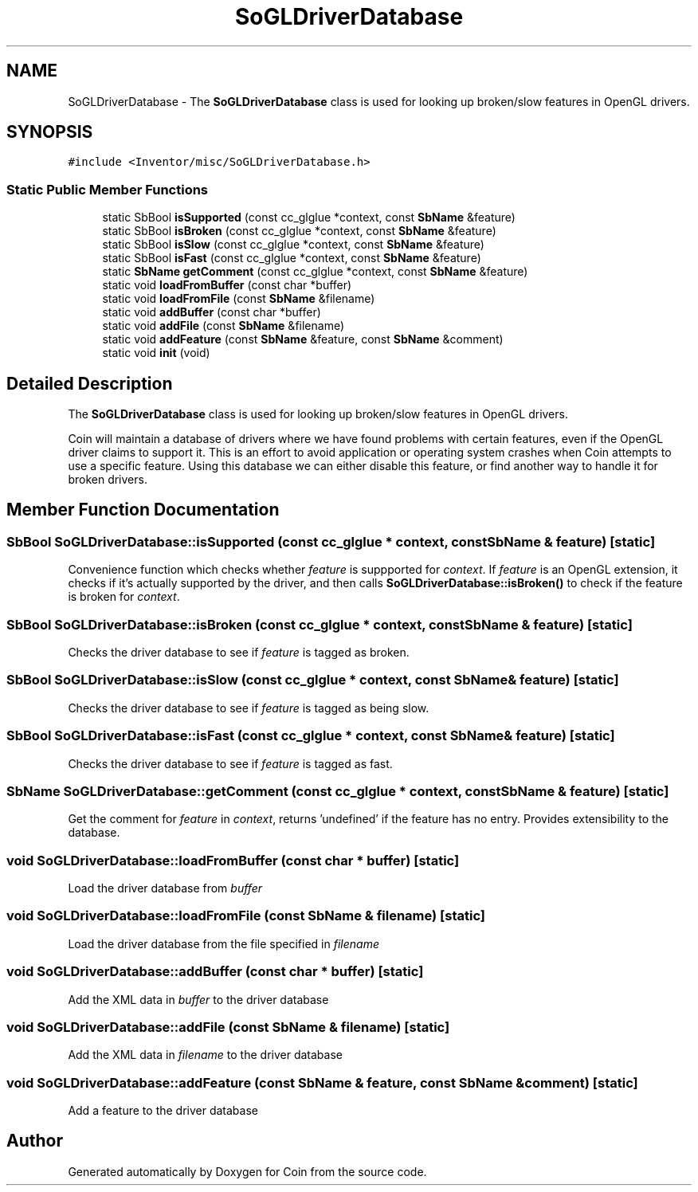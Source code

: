 .TH "SoGLDriverDatabase" 3 "Sun May 28 2017" "Version 4.0.0a" "Coin" \" -*- nroff -*-
.ad l
.nh
.SH NAME
SoGLDriverDatabase \- The \fBSoGLDriverDatabase\fP class is used for looking up broken/slow features in OpenGL drivers\&.  

.SH SYNOPSIS
.br
.PP
.PP
\fC#include <Inventor/misc/SoGLDriverDatabase\&.h>\fP
.SS "Static Public Member Functions"

.in +1c
.ti -1c
.RI "static SbBool \fBisSupported\fP (const cc_glglue *context, const \fBSbName\fP &feature)"
.br
.ti -1c
.RI "static SbBool \fBisBroken\fP (const cc_glglue *context, const \fBSbName\fP &feature)"
.br
.ti -1c
.RI "static SbBool \fBisSlow\fP (const cc_glglue *context, const \fBSbName\fP &feature)"
.br
.ti -1c
.RI "static SbBool \fBisFast\fP (const cc_glglue *context, const \fBSbName\fP &feature)"
.br
.ti -1c
.RI "static \fBSbName\fP \fBgetComment\fP (const cc_glglue *context, const \fBSbName\fP &feature)"
.br
.ti -1c
.RI "static void \fBloadFromBuffer\fP (const char *buffer)"
.br
.ti -1c
.RI "static void \fBloadFromFile\fP (const \fBSbName\fP &filename)"
.br
.ti -1c
.RI "static void \fBaddBuffer\fP (const char *buffer)"
.br
.ti -1c
.RI "static void \fBaddFile\fP (const \fBSbName\fP &filename)"
.br
.ti -1c
.RI "static void \fBaddFeature\fP (const \fBSbName\fP &feature, const \fBSbName\fP &comment)"
.br
.ti -1c
.RI "static void \fBinit\fP (void)"
.br
.in -1c
.SH "Detailed Description"
.PP 
The \fBSoGLDriverDatabase\fP class is used for looking up broken/slow features in OpenGL drivers\&. 

Coin will maintain a database of drivers where we have found problems with certain features, even if the OpenGL driver claims to support it\&. This is an effort to avoid application or operating system crashes when Coin attempts to use a specific feature\&. Using this database we can either disable this feature, or find another way to handle it for broken drivers\&. 
.SH "Member Function Documentation"
.PP 
.SS "SbBool SoGLDriverDatabase::isSupported (const cc_glglue * context, const \fBSbName\fP & feature)\fC [static]\fP"
Convenience function which checks whether \fIfeature\fP is suppported for \fIcontext\fP\&. If \fIfeature\fP is an OpenGL extension, it checks if it's actually supported by the driver, and then calls \fBSoGLDriverDatabase::isBroken()\fP to check if the feature is broken for \fIcontext\fP\&. 
.SS "SbBool SoGLDriverDatabase::isBroken (const cc_glglue * context, const \fBSbName\fP & feature)\fC [static]\fP"
Checks the driver database to see if \fIfeature\fP is tagged as broken\&. 
.SS "SbBool SoGLDriverDatabase::isSlow (const cc_glglue * context, const \fBSbName\fP & feature)\fC [static]\fP"
Checks the driver database to see if \fIfeature\fP is tagged as being slow\&. 
.SS "SbBool SoGLDriverDatabase::isFast (const cc_glglue * context, const \fBSbName\fP & feature)\fC [static]\fP"
Checks the driver database to see if \fIfeature\fP is tagged as fast\&. 
.SS "\fBSbName\fP SoGLDriverDatabase::getComment (const cc_glglue * context, const \fBSbName\fP & feature)\fC [static]\fP"
Get the comment for \fIfeature\fP in \fIcontext\fP, returns 'undefined' if the feature has no entry\&. Provides extensibility to the database\&. 
.SS "void SoGLDriverDatabase::loadFromBuffer (const char * buffer)\fC [static]\fP"
Load the driver database from \fIbuffer\fP 
.SS "void SoGLDriverDatabase::loadFromFile (const \fBSbName\fP & filename)\fC [static]\fP"
Load the driver database from the file specified in \fIfilename\fP 
.SS "void SoGLDriverDatabase::addBuffer (const char * buffer)\fC [static]\fP"
Add the XML data in \fIbuffer\fP to the driver database 
.SS "void SoGLDriverDatabase::addFile (const \fBSbName\fP & filename)\fC [static]\fP"
Add the XML data in \fIfilename\fP to the driver database 
.SS "void SoGLDriverDatabase::addFeature (const \fBSbName\fP & feature, const \fBSbName\fP & comment)\fC [static]\fP"
Add a feature to the driver database 

.SH "Author"
.PP 
Generated automatically by Doxygen for Coin from the source code\&.
